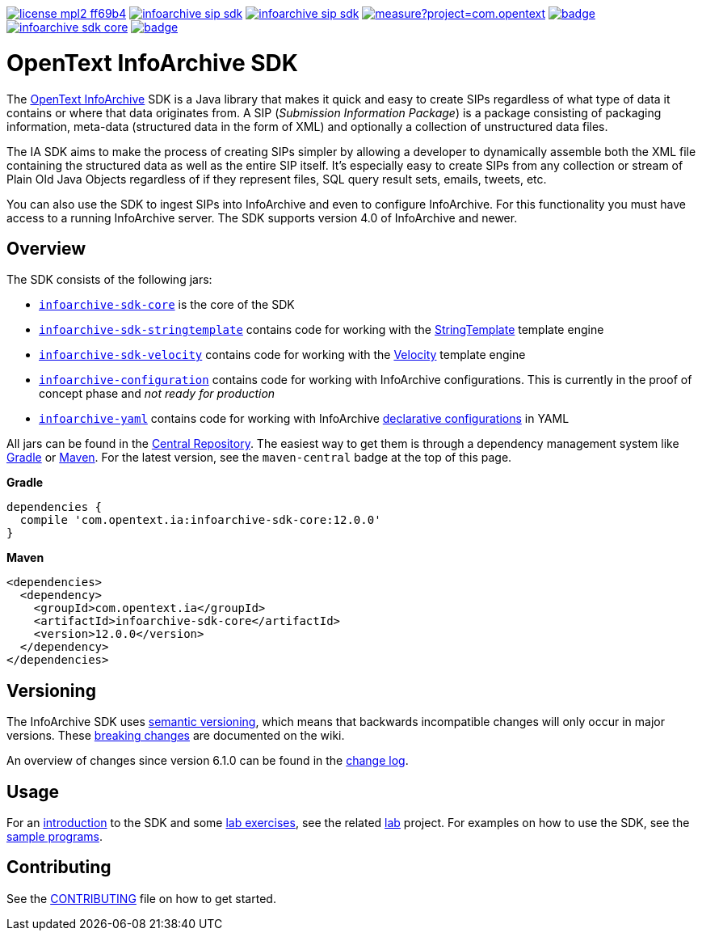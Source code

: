 image:https://img.shields.io/badge/license-mpl2-ff69b4.svg[title="License: MPL2", link="https://www.mozilla.org/en-US/MPL/2.0/"]
image:https://img.shields.io/travis/Enterprise-Content-Management/infoarchive-sip-sdk.svg[title="Travis", link="https://travis-ci.org/Enterprise-Content-Management/infoarchive-sip-sdk"]
image:https://img.shields.io/codecov/c/github/Enterprise-Content-Management/infoarchive-sip-sdk.svg[title="Code coverage", link="https://codecov.io/github/Enterprise-Content-Management/infoarchive-sip-sdk"]
image:https://sonarcloud.io/api/project_badges/measure?project=com.opentext.ia:infoarchive-sdk&metric=sqale_rating[title="SonarCloud", link="https://sonarcloud.io/dashboard?id=com.opentext.ia:infoarchive-sdk"]
image:https://snyk.io/test/github/Enterprise-Content-Management/infoarchive-sip-sdk/badge.svg[title="Snyk", link="https://snyk.io/test/github/Enterprise-Content-Management/infoarchive-sip-sdk"]
image:https://img.shields.io/maven-central/v/com.opentext.ia/infoarchive-sdk-core.svg[title="Maven Central", link="https://repo1.maven.org/maven2/com/opentext/ia/"]
image:https://javadocio-badges.herokuapp.com/com.opentext.ia/infoarchive-sdk-core/badge.svg[title="Javadoc", link="http://www.javadoc.io/doc/com.opentext.ia/infoarchive-sdk-core"]

= OpenText InfoArchive SDK

The http://documentum.opentext.com/infoarchive/[OpenText InfoArchive] SDK is a Java library that makes it quick and easy to create SIPs regardless of what type of data it contains or where that data originates from. A SIP (_Submission Information Package_) is a package consisting of packaging information, meta-data (structured data in the form of XML) and optionally a collection of unstructured data files.

The IA SDK aims to make the process of creating SIPs simpler by allowing a developer to dynamically assemble both the XML file containing the structured data as well as the entire SIP itself. It's especially easy to create SIPs from any collection or stream of Plain Old Java Objects regardless of if they represent files, SQL query result sets, emails, tweets, etc.

You can also use the SDK to ingest SIPs into InfoArchive and even to configure InfoArchive. For this functionality you must have access to a running InfoArchive server. The SDK supports version 4.0 of InfoArchive and newer.


== Overview

The SDK consists of the following jars:

* `https://github.com/Enterprise-Content-Management/infoarchive-sip-sdk/tree/master/core[infoarchive-sdk-core]` is the core of the SDK
* `https://github.com/Enterprise-Content-Management/infoarchive-sip-sdk/tree/master/stringtemplate[infoarchive-sdk-stringtemplate]` contains code for working with the http://www.stringtemplate.org/[StringTemplate] template engine
* `https://github.com/Enterprise-Content-Management/infoarchive-sip-sdk/tree/master/velocity[infoarchive-sdk-velocity]` contains code for working with the http://velocity.apache.org/[Velocity] template engine
* `https://github.com/Enterprise-Content-Management/infoarchive-sip-sdk/tree/master/configuration[infoarchive-configuration]` contains code for working with InfoArchive configurations. This is currently in the 
proof of concept phase and _not ready for production_
* `https://github.com/Enterprise-Content-Management/infoarchive-sip-sdk/tree/master/yaml[infoarchive-yaml]` contains code for working with InfoArchive https://github.com/Enterprise-Content-Management/infoarchive-sip-sdk/wiki/Declarative-Configuration[declarative configurations] in YAML

All jars can be found in the https://repo1.maven.org/maven2/com/opentext/ia/[Central Repository]. The easiest way to get them is through a dependency management system like http://gradle.org/[Gradle] or https://maven.apache.org/[Maven]. For the latest version, see the `maven-central` badge at the top of this page.


*Gradle*

[source,groovy]
----
dependencies { 
  compile 'com.opentext.ia:infoarchive-sdk-core:12.0.0'
}
----

*Maven*

[source,xml]
----
<dependencies>
  <dependency>
    <groupId>com.opentext.ia</groupId>
    <artifactId>infoarchive-sdk-core</artifactId>
    <version>12.0.0</version>
  </dependency>
</dependencies>
----

== Versioning
    
The InfoArchive SDK uses https://semver.org[semantic versioning], which means that backwards incompatible changes will only occur in major versions. These https://github.com/Enterprise-Content-Management/infoarchive-sip-sdk/wiki/breaking-changes[breaking changes] are documented on the wiki.

An overview of changes since version 6.1.0 can be found in the https://github.com/Enterprise-Content-Management/infoarchive-sip-sdk/blob/master/CHANGELOG.adoc[change log].


== Usage

For an https://github.com/Enterprise-Content-Management/infoarchive-sip-sdk-lab/releases/download/1.0.4/presentation.pdf[introduction] to the SDK and some https://github.com/Enterprise-Content-Management/infoarchive-sip-sdk-lab/releases/download/1.0.4/lab.pdf[lab exercises], see the related https://github.com/Enterprise-Content-Management/infoarchive-sip-sdk-lab[lab] project. For examples on how to use the SDK, see the https://github.com/Enterprise-Content-Management/infoarchive-sip-sdk/tree/master/samples[sample programs].


== Contributing

See the https://github.com/Enterprise-Content-Management/infoarchive-sip-sdk/blob/master/CONTRIBUTING.adoc[CONTRIBUTING] file on how to get started.
